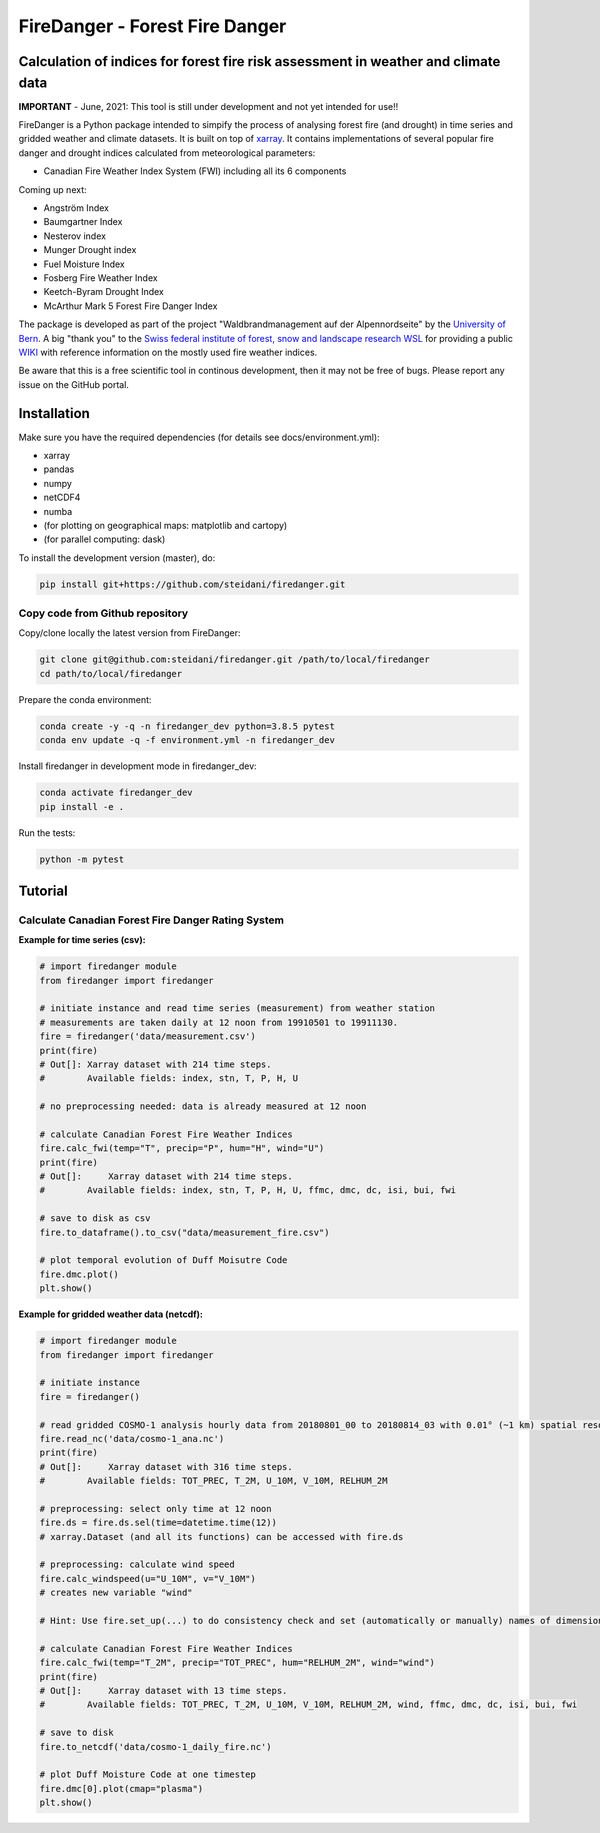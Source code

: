 ###########################
FireDanger - Forest Fire Danger 
###########################
==================================================================================
Calculation of indices for forest fire risk assessment in weather and climate data
==================================================================================

**IMPORTANT** - June, 2021:  This tool is still under development and not yet intended for use!! 

FireDanger is a Python package intended to simpify the process of analysing forest fire (and drought) in time series and gridded weather and climate datasets. It is built on top of `xarray`_.  
It contains implementations of several popular fire danger and drought indices calculated from meteorological parameters:

- Canadian Fire Weather Index System (FWI) including all its 6 components

Coming up next:  

- Angström Index  
- Baumgartner Index  
- Nesterov index  
- Munger Drought index  
- Fuel Moisture Index  
- Fosberg Fire Weather Index  
- Keetch-Byram Drought Index  
- McArthur Mark 5 Forest Fire Danger Index  

The package is developed as part of the project "Waldbrandmanagement auf der Alpennordseite" by the `University of Bern <https://www.geography.unibe.ch/about_us/staff/dr_steinfeld_daniel/index_eng.html>`_.  
A big "thank you" to the `Swiss federal institute of forest, snow and landscape research WSL <https://www.wsl.ch/en/index.html>`_ for providing a public `WIKI <https://wikifire.wsl.ch/tiki-index.html>`_ with reference information on the mostly used fire weather indices.

..
  References
.. _xarray: https://xarray.pydata.org/en/stable/


Be aware that this is a free scientific tool in continous development, then it may not be free of bugs. Please report any issue on the GitHub portal.

============
Installation
============

Make sure you have the required dependencies (for details see docs/environment.yml):

- xarray
- pandas
- numpy
- netCDF4
- numba
- (for plotting on geographical maps: matplotlib and cartopy)
- (for parallel computing: dask)
 
To install the development version (master), do:

.. code:: bash

    pip install git+https://github.com/steidani/firedanger.git

Copy code from Github repository
--------------------------------

Copy/clone locally the latest version from FireDanger:

.. code-block:: bash

    git clone git@github.com:steidani/firedanger.git /path/to/local/firedanger
    cd path/to/local/firedanger

Prepare the conda environment:

.. code-block:: bash

    conda create -y -q -n firedanger_dev python=3.8.5 pytest
    conda env update -q -f environment.yml -n firedanger_dev

Install firedanger in development mode in firedanger_dev:

.. code-block:: bash

    conda activate firedanger_dev
    pip install -e .

Run the tests:

.. code-block:: bash

    python -m pytest


==========
Tutorial
==========

Calculate Canadian Forest Fire Danger Rating System
---------------------------------------------------

**Example for time series (csv):**

.. code-block:: python 

   # import firedanger module 
   from firedanger import firedanger

   # initiate instance and read time series (measurement) from weather station 
   # measurements are taken daily at 12 noon from 19910501 to 19911130.
   fire = firedanger('data/measurement.csv')
   print(fire)
   # Out[]: Xarray dataset with 214 time steps. 
   #        Available fields: index, stn, T, P, H, U

   # no preprocessing needed: data is already measured at 12 noon

   # calculate Canadian Forest Fire Weather Indices
   fire.calc_fwi(temp="T", precip="P", hum="H", wind="U")
   print(fire)
   # Out[]:	Xarray dataset with 214 time steps. 
   #        Available fields: index, stn, T, P, H, U, ffmc, dmc, dc, isi, bui, fwi

   # save to disk as csv
   fire.to_dataframe().to_csv("data/measurement_fire.csv")

   # plot temporal evolution of Duff Moisutre Code
   fire.dmc.plot()
   plt.show()

.. image:: docs/1991_dmc_measurement.png
   :width: 5 px
   :align: center

**Example for gridded weather data (netcdf):**

.. code-block:: python 
   
   # import firedanger module 
   from firedanger import firedanger

   # initiate instance
   fire = firedanger()
   
   # read gridded COSMO-1 analysis hourly data from 20180801_00 to 20180814_03 with 0.01° (~1 km) spatial resolution)
   fire.read_nc('data/cosmo-1_ana.nc')
   print(fire)
   # Out[]:	Xarray dataset with 316 time steps. 
   #	    Available fields: TOT_PREC, T_2M, U_10M, V_10M, RELHUM_2M

   # preprocessing: select only time at 12 noon
   fire.ds = fire.ds.sel(time=datetime.time(12))
   # xarray.Dataset (and all its functions) can be accessed with fire.ds
  
   # preprocessing: calculate wind speed
   fire.calc_windspeed(u="U_10M", v="V_10M")
   # creates new variable "wind"

   # Hint: Use fire.set_up(...) to do consistency check and set (automatically or manually) names of dimension ('time', 'latitude', 'longitude')

   # calculate Canadian Forest Fire Weather Indices
   fire.calc_fwi(temp="T_2M", precip="TOT_PREC", hum="RELHUM_2M", wind="wind")
   print(fire)
   # Out[]:	Xarray dataset with 13 time steps. 
   #	    Available fields: TOT_PREC, T_2M, U_10M, V_10M, RELHUM_2M, wind, ffmc, dmc, dc, isi, bui, fwi

   # save to disk
   fire.to_netcdf('data/cosmo-1_daily_fire.nc')

   # plot Duff Moisture Code at one timestep
   fire.dmc[0].plot(cmap="plasma")
   plt.show()

.. image:: docs/20180801_dmc_cosmo1.png
   :width: 5 px
   :align: center
